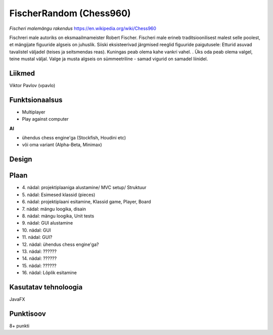 **FischerRandom (Chess960)**
============================

.. image:: chess.jpg

*Fischeri malemängu rakendus* https://en.wikipedia.org/wiki/Chess960

Fischreri male autoriks on eksmaailmameister Robert Fischer. Fischeri male erineb traditsioonilisest malest selle poolest, et mängijate figuuride algseis on juhuslik. Siiski eksisteerivad järgmised reeglid figuuride paigutusele:
Etturid asuvad tavalistel väljadel (teises ja seitsmendas reas).
Kuningas peab olema kahe vankri vahel. .
Üks oda peab olema valgel, teine mustal väljal.
Valge ja musta algseis on sümmeetriline - samad vigurid on samadel liinidel.

Liikmed
-------

Viktor Pavlov (vpavlo)

Funktsionaalsus
---------------

- Multiplayer
- Play against computer


**AI**

- ühendus chess engine'ga (Stockfish, Houdini etc)
- või oma variant (Alpha-Beta, Minimax)



Design
------

.. image::uml.png




Plaan
-----

- \4. nädal: projektiplaaniga alustamine/ MVC setup/ Struktuur
- \5. nädal: Esimesed klassid (pieces)
- \6. nädal: projektiplaani esitamine, Klassid game, Player, Board
- \7. nädal: mängu loogika, disain
- \8. nädal: mängu loogika, Unit tests
- \9. nädal: GUI alustamine
- \10. nädal: GUI
- \11. nädal: GUI?
- \12. nädal: ühendus chess engine'ga?
- \13. nädal: ??????
- \14. nädal: ??????
- \15. nädal: ??????
- \16. nädal: Lõplik esitamine

Kasutatav tehnoloogia
---------------------

JavaFX

Punktisoov
----------

8+ punkti

